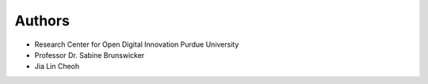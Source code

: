 Authors
-------

* Research Center for Open Digital Innovation Purdue University
* Professor Dr. Sabine Brunswicker
* Jia Lin Cheoh



